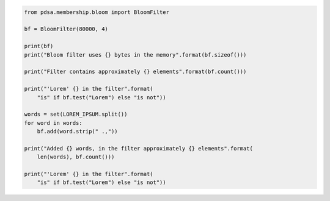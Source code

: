 
.. code:: python

    from pdsa.membership.bloom import BloomFilter

    bf = BloomFilter(80000, 4)

    print(bf)
    print("Bloom filter uses {} bytes in the memory".format(bf.sizeof()))

    print("Filter contains approximately {} elements".format(bf.count()))

    print("'Lorem' {} in the filter".format(
        "is" if bf.test("Lorem") else "is not"))

    words = set(LOREM_IPSUM.split())
    for word in words:
        bf.add(word.strip(" .,"))

    print("Added {} words, in the filter approximately {} elements".format(
        len(words), bf.count()))

    print("'Lorem' {} in the filter".format(
        "is" if bf.test("Lorem") else "is not"))
